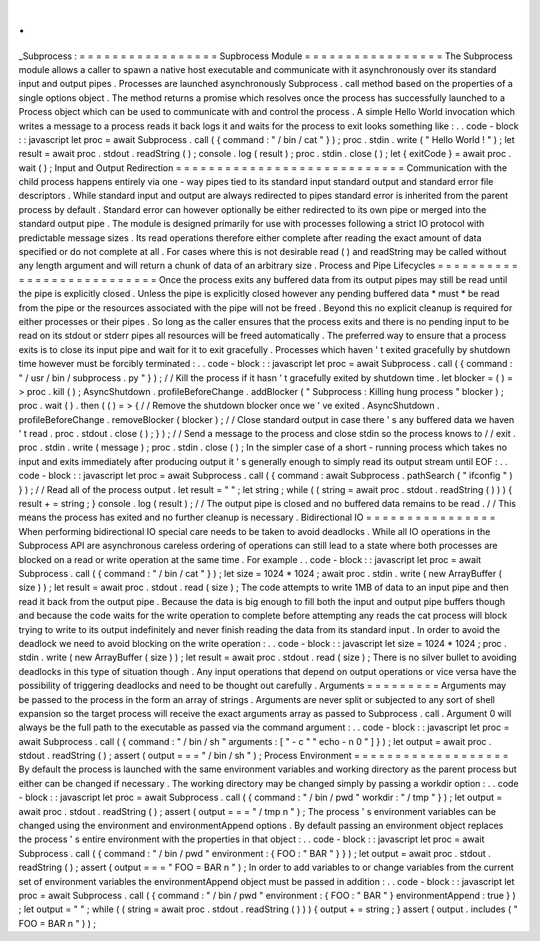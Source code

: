 .
.
_Subprocess
:
=
=
=
=
=
=
=
=
=
=
=
=
=
=
=
=
=
Supbrocess
Module
=
=
=
=
=
=
=
=
=
=
=
=
=
=
=
=
=
The
Subprocess
module
allows
a
caller
to
spawn
a
native
host
executable
and
communicate
with
it
asynchronously
over
its
standard
input
and
output
pipes
.
Processes
are
launched
asynchronously
Subprocess
.
call
method
based
on
the
properties
of
a
single
options
object
.
The
method
returns
a
promise
which
resolves
once
the
process
has
successfully
launched
to
a
Process
object
which
can
be
used
to
communicate
with
and
control
the
process
.
A
simple
Hello
World
invocation
which
writes
a
message
to
a
process
reads
it
back
logs
it
and
waits
for
the
process
to
exit
looks
something
like
:
.
.
code
-
block
:
:
javascript
let
proc
=
await
Subprocess
.
call
(
{
command
:
"
/
bin
/
cat
"
}
)
;
proc
.
stdin
.
write
(
"
Hello
World
!
"
)
;
let
result
=
await
proc
.
stdout
.
readString
(
)
;
console
.
log
(
result
)
;
proc
.
stdin
.
close
(
)
;
let
{
exitCode
}
=
await
proc
.
wait
(
)
;
Input
and
Output
Redirection
=
=
=
=
=
=
=
=
=
=
=
=
=
=
=
=
=
=
=
=
=
=
=
=
=
=
=
=
Communication
with
the
child
process
happens
entirely
via
one
-
way
pipes
tied
to
its
standard
input
standard
output
and
standard
error
file
descriptors
.
While
standard
input
and
output
are
always
redirected
to
pipes
standard
error
is
inherited
from
the
parent
process
by
default
.
Standard
error
can
however
optionally
be
either
redirected
to
its
own
pipe
or
merged
into
the
standard
output
pipe
.
The
module
is
designed
primarily
for
use
with
processes
following
a
strict
IO
protocol
with
predictable
message
sizes
.
Its
read
operations
therefore
either
complete
after
reading
the
exact
amount
of
data
specified
or
do
not
complete
at
all
.
For
cases
where
this
is
not
desirable
read
(
)
and
readString
may
be
called
without
any
length
argument
and
will
return
a
chunk
of
data
of
an
arbitrary
size
.
Process
and
Pipe
Lifecycles
=
=
=
=
=
=
=
=
=
=
=
=
=
=
=
=
=
=
=
=
=
=
=
=
=
=
=
Once
the
process
exits
any
buffered
data
from
its
output
pipes
may
still
be
read
until
the
pipe
is
explicitly
closed
.
Unless
the
pipe
is
explicitly
closed
however
any
pending
buffered
data
*
must
*
be
read
from
the
pipe
or
the
resources
associated
with
the
pipe
will
not
be
freed
.
Beyond
this
no
explicit
cleanup
is
required
for
either
processes
or
their
pipes
.
So
long
as
the
caller
ensures
that
the
process
exits
and
there
is
no
pending
input
to
be
read
on
its
stdout
or
stderr
pipes
all
resources
will
be
freed
automatically
.
The
preferred
way
to
ensure
that
a
process
exits
is
to
close
its
input
pipe
and
wait
for
it
to
exit
gracefully
.
Processes
which
haven
'
t
exited
gracefully
by
shutdown
time
however
must
be
forcibly
terminated
:
.
.
code
-
block
:
:
javascript
let
proc
=
await
Subprocess
.
call
(
{
command
:
"
/
usr
/
bin
/
subprocess
.
py
"
}
)
;
/
/
Kill
the
process
if
it
hasn
'
t
gracefully
exited
by
shutdown
time
.
let
blocker
=
(
)
=
>
proc
.
kill
(
)
;
AsyncShutdown
.
profileBeforeChange
.
addBlocker
(
"
Subprocess
:
Killing
hung
process
"
blocker
)
;
proc
.
wait
(
)
.
then
(
(
)
=
>
{
/
/
Remove
the
shutdown
blocker
once
we
'
ve
exited
.
AsyncShutdown
.
profileBeforeChange
.
removeBlocker
(
blocker
)
;
/
/
Close
standard
output
in
case
there
'
s
any
buffered
data
we
haven
'
t
read
.
proc
.
stdout
.
close
(
)
;
}
)
;
/
/
Send
a
message
to
the
process
and
close
stdin
so
the
process
knows
to
/
/
exit
.
proc
.
stdin
.
write
(
message
)
;
proc
.
stdin
.
close
(
)
;
In
the
simpler
case
of
a
short
-
running
process
which
takes
no
input
and
exits
immediately
after
producing
output
it
'
s
generally
enough
to
simply
read
its
output
stream
until
EOF
:
.
.
code
-
block
:
:
javascript
let
proc
=
await
Subprocess
.
call
(
{
command
:
await
Subprocess
.
pathSearch
(
"
ifconfig
"
)
}
)
;
/
/
Read
all
of
the
process
output
.
let
result
=
"
"
;
let
string
;
while
(
(
string
=
await
proc
.
stdout
.
readString
(
)
)
)
{
result
+
=
string
;
}
console
.
log
(
result
)
;
/
/
The
output
pipe
is
closed
and
no
buffered
data
remains
to
be
read
.
/
/
This
means
the
process
has
exited
and
no
further
cleanup
is
necessary
.
Bidirectional
IO
=
=
=
=
=
=
=
=
=
=
=
=
=
=
=
=
When
performing
bidirectional
IO
special
care
needs
to
be
taken
to
avoid
deadlocks
.
While
all
IO
operations
in
the
Subprocess
API
are
asynchronous
careless
ordering
of
operations
can
still
lead
to
a
state
where
both
processes
are
blocked
on
a
read
or
write
operation
at
the
same
time
.
For
example
.
.
code
-
block
:
:
javascript
let
proc
=
await
Subprocess
.
call
(
{
command
:
"
/
bin
/
cat
"
}
)
;
let
size
=
1024
*
1024
;
await
proc
.
stdin
.
write
(
new
ArrayBuffer
(
size
)
)
;
let
result
=
await
proc
.
stdout
.
read
(
size
)
;
The
code
attempts
to
write
1MB
of
data
to
an
input
pipe
and
then
read
it
back
from
the
output
pipe
.
Because
the
data
is
big
enough
to
fill
both
the
input
and
output
pipe
buffers
though
and
because
the
code
waits
for
the
write
operation
to
complete
before
attempting
any
reads
the
cat
process
will
block
trying
to
write
to
its
output
indefinitely
and
never
finish
reading
the
data
from
its
standard
input
.
In
order
to
avoid
the
deadlock
we
need
to
avoid
blocking
on
the
write
operation
:
.
.
code
-
block
:
:
javascript
let
size
=
1024
*
1024
;
proc
.
stdin
.
write
(
new
ArrayBuffer
(
size
)
)
;
let
result
=
await
proc
.
stdout
.
read
(
size
)
;
There
is
no
silver
bullet
to
avoiding
deadlocks
in
this
type
of
situation
though
.
Any
input
operations
that
depend
on
output
operations
or
vice
versa
have
the
possibility
of
triggering
deadlocks
and
need
to
be
thought
out
carefully
.
Arguments
=
=
=
=
=
=
=
=
=
Arguments
may
be
passed
to
the
process
in
the
form
an
array
of
strings
.
Arguments
are
never
split
or
subjected
to
any
sort
of
shell
expansion
so
the
target
process
will
receive
the
exact
arguments
array
as
passed
to
Subprocess
.
call
.
Argument
0
will
always
be
the
full
path
to
the
executable
as
passed
via
the
command
argument
:
.
.
code
-
block
:
:
javascript
let
proc
=
await
Subprocess
.
call
(
{
command
:
"
/
bin
/
sh
"
arguments
:
[
"
-
c
"
"
echo
-
n
0
"
]
}
)
;
let
output
=
await
proc
.
stdout
.
readString
(
)
;
assert
(
output
=
=
=
"
/
bin
/
sh
"
)
;
Process
Environment
=
=
=
=
=
=
=
=
=
=
=
=
=
=
=
=
=
=
=
By
default
the
process
is
launched
with
the
same
environment
variables
and
working
directory
as
the
parent
process
but
either
can
be
changed
if
necessary
.
The
working
directory
may
be
changed
simply
by
passing
a
workdir
option
:
.
.
code
-
block
:
:
javascript
let
proc
=
await
Subprocess
.
call
(
{
command
:
"
/
bin
/
pwd
"
workdir
:
"
/
tmp
"
}
)
;
let
output
=
await
proc
.
stdout
.
readString
(
)
;
assert
(
output
=
=
=
"
/
tmp
\
n
"
)
;
The
process
'
s
environment
variables
can
be
changed
using
the
environment
and
environmentAppend
options
.
By
default
passing
an
environment
object
replaces
the
process
'
s
entire
environment
with
the
properties
in
that
object
:
.
.
code
-
block
:
:
javascript
let
proc
=
await
Subprocess
.
call
(
{
command
:
"
/
bin
/
pwd
"
environment
:
{
FOO
:
"
BAR
"
}
}
)
;
let
output
=
await
proc
.
stdout
.
readString
(
)
;
assert
(
output
=
=
=
"
FOO
=
BAR
\
n
"
)
;
In
order
to
add
variables
to
or
change
variables
from
the
current
set
of
environment
variables
the
environmentAppend
object
must
be
passed
in
addition
:
.
.
code
-
block
:
:
javascript
let
proc
=
await
Subprocess
.
call
(
{
command
:
"
/
bin
/
pwd
"
environment
:
{
FOO
:
"
BAR
"
}
environmentAppend
:
true
}
)
;
let
output
=
"
"
;
while
(
(
string
=
await
proc
.
stdout
.
readString
(
)
)
)
{
output
+
=
string
;
}
assert
(
output
.
includes
(
"
FOO
=
BAR
\
n
"
)
)
;
